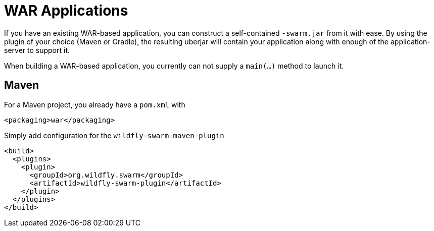 = WAR Applications

If you have an existing WAR-based application, you can construct a self-contained ```-swarm.jar``` from it with ease. By using the plugin of your choice (Maven or Gradle), the resulting uberjar will contain your application along with enough of the application-server to support it.

When building a WAR-based application, you currently can not supply a ```main(...)``` method to launch it.

== Maven

For a Maven project, you already have a ```pom.xml``` with

    <packaging>war</packaging>
    
Simply add configuration for the ```wildfly-swarm-maven-plugin```


    <build>
      <plugins>
        <plugin>
          <groupId>org.wildfly.swarm</groupId>
          <artifactId>wildfly-swarm-plugin</artifactId>
        </plugin>
      </plugins>
    </build>
